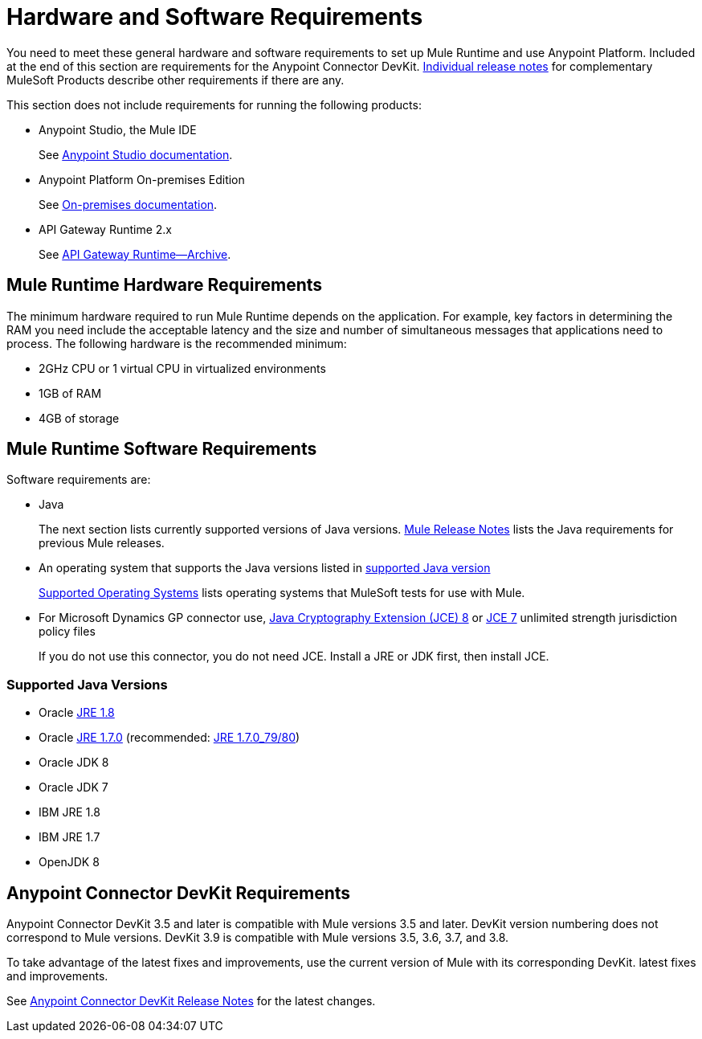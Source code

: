 = Hardware and Software Requirements
:keywords: mule, requirements, jdk, installation, jre

You need to meet these general hardware and software requirements to set up Mule Runtime and use Anypoint Platform. Included at the end of this section are requirements for the Anypoint Connector DevKit. link:/release-notes/[Individual release notes] for complementary MuleSoft Products describe other requirements if there are any. 

This section does not include requirements for running the following products:

* Anypoint Studio, the Mule IDE
+
See link:/anypoint-studio/v/6/hardware-and-software-requirements[Anypoint Studio documentation].
+
* Anypoint Platform On-premises Edition
+
See link:/anypoint-platform-on-premises/v/1.5.0/prerequisites-platform-on-premises[On-premises documentation].
+
* API Gateway Runtime 2.x
+
See link:/api-manager/api-gateway-runtime-archive[API Gateway Runtime--Archive].

== Mule Runtime Hardware Requirements

The minimum hardware required to run Mule Runtime depends on the application. For example, key factors in determining the RAM you need include the acceptable latency and the size and number of simultaneous messages that applications need to process. The following hardware is the recommended minimum:

* 2GHz CPU or 1 virtual CPU in virtualized environments
* 1GB of RAM
* 4GB of storage

== Mule Runtime Software Requirements

Software requirements are:

* Java
+
The next section lists currently supported versions of Java versions. link:/release-notes/mule-esb[Mule Release Notes] lists the Java requirements for previous Mule releases. 
+
* An operating system that supports the Java versions listed in link:/mule-user-guide/v/3.8/hardware-and-software-requirements#supported-java-versions[supported Java version]
+
link:/mule-user-guide/v/3.8/hardware-and-software-requirements#supported-operating-systems[Supported Operating Systems] lists operating systems that MuleSoft tests for use with Mule. 
+
* For Microsoft Dynamics GP connector use, link:http://www.oracle.com/technetwork/java/javase/downloads/jce8-download-2133166.html[Java Cryptography Extension (JCE) 8] or link:http://www.oracle.com/technetwork/java/javase/downloads/jce-7-download-432124.html[JCE 7] unlimited strength jurisdiction policy files
+
If you do not use this connector, you do not need JCE. Install a JRE or JDK first, then install JCE.

=== Supported Java Versions

* Oracle link:http://www.oracle.com/technetwork/java/javase/overview/index.html[JRE 1.8]
* Oracle link:http://www.oracle.com/technetwork/java/javase/downloads/java-archive-downloads-javase7-521261.html#jre-7u80-oth-JPR[JRE 1.7.0] (recommended: link:http://www.oracle.com/technetwork/java/javase/downloads/java-archive-downloads-javase7-521261.html#jre-7u80-oth-JPR[JRE 1.7.0_79/80])
* Oracle JDK 8
* Oracle JDK 7
* IBM JRE 1.8
* IBM JRE 1.7
* OpenJDK 8

== Anypoint Connector DevKit Requirements

Anypoint Connector DevKit 3.5 and later is compatible with
Mule versions 3.5 and later. DevKit version numbering
does not correspond to Mule versions. DevKit 3.9 is
compatible with Mule versions 3.5, 3.6, 3.7, and 3.8.

To take advantage of the latest fixes and improvements, use the current version of Mule with its corresponding DevKit.
latest fixes and improvements.

See link:/release-notes/anypoint-connector-devkit-release-notes[Anypoint Connector DevKit Release Notes] for the latest changes.
